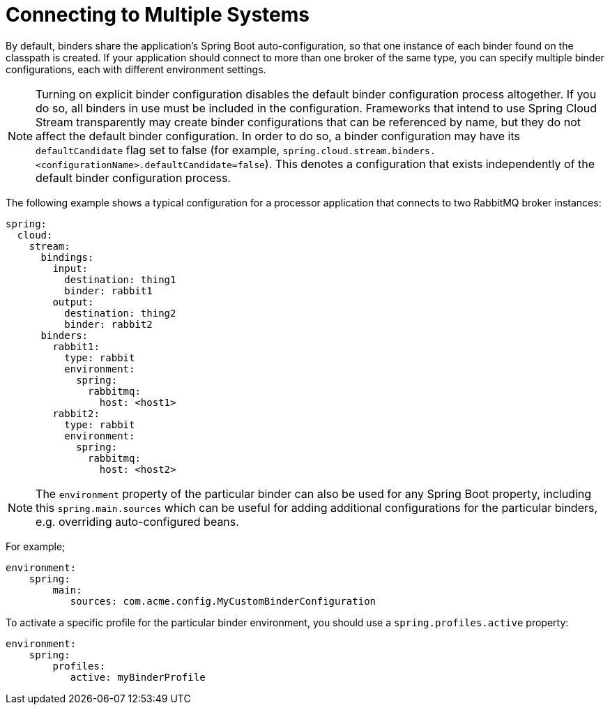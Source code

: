 [[multiple-systems]]
= Connecting to Multiple Systems

By default, binders share the application's Spring Boot auto-configuration, so that one instance of each binder found on the classpath is created.
If your application should connect to more than one broker of the same type, you can specify multiple binder configurations, each with different environment settings.

NOTE: Turning on explicit binder configuration disables the default binder configuration process altogether.
If you do so, all binders in use must be included in the configuration.
Frameworks that intend to use Spring Cloud Stream transparently may create binder configurations that can be referenced by name, but they do not affect the default binder configuration.
In order to do so, a binder configuration may have its `defaultCandidate` flag set to false (for example, `spring.cloud.stream.binders.<configurationName>.defaultCandidate=false`).
This denotes a configuration that exists independently of the default binder configuration process.

The following example shows a typical configuration for a processor application that connects to two RabbitMQ broker instances:

[source,yml]
----
spring:
  cloud:
    stream:
      bindings:
        input:
          destination: thing1
          binder: rabbit1
        output:
          destination: thing2
          binder: rabbit2
      binders:
        rabbit1:
          type: rabbit
          environment:
            spring:
              rabbitmq:
                host: <host1>
        rabbit2:
          type: rabbit
          environment:
            spring:
              rabbitmq:
                host: <host2>
----
NOTE: The `environment` property of the particular binder can also be used for any Spring Boot property,
including this `spring.main.sources` which can be useful for adding additional configurations for the
particular binders, e.g. overriding auto-configured beans.

For example;
[source, yaml]
----
environment:
    spring:
        main:
           sources: com.acme.config.MyCustomBinderConfiguration
----

To activate a specific profile for the particular binder environment, you should use a `spring.profiles.active` property:

[source, yaml]
----
environment:
    spring:
        profiles:
           active: myBinderProfile
----

